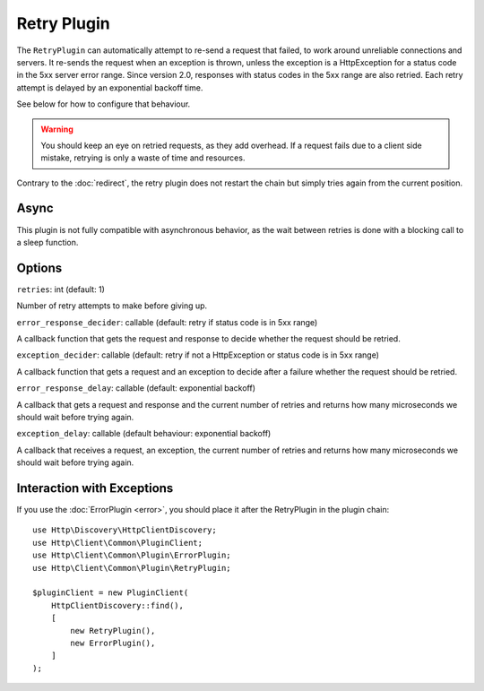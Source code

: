 Retry Plugin
============

The ``RetryPlugin`` can automatically attempt to re-send a request that failed,
to work around unreliable connections and servers. It re-sends the request when
an exception is thrown, unless the exception is a HttpException for a status
code in the 5xx server error range. Since version 2.0, responses with status
codes in the 5xx range are also retried. Each retry attempt is delayed by an
exponential backoff time.

See below for how to configure that behaviour.

.. warning::

    You should keep an eye on retried requests, as they add overhead. If a
    request fails due to a client side mistake, retrying is only a waste of
    time and resources.

Contrary to the :doc:`redirect`, the retry plugin does not restart the chain
but simply tries again from the current position.

Async
-----

This plugin is not fully compatible with asynchronous behavior, as the wait
between retries is done with a blocking call to a sleep function.

Options
-------

``retries``: int (default: 1)

Number of retry attempts to make before giving up.

``error_response_decider``: callable (default: retry if status code is in 5xx range)

A callback function that gets the request and response to decide whether the
request should be retried.

``exception_decider``: callable (default: retry if not a HttpException or status code is in 5xx range)

A callback function that gets a request and an exception to decide after a
failure whether the request should be retried.

``error_response_delay``: callable (default: exponential backoff)

A callback that gets a request and response and the current number of retries
and returns how many microseconds we should wait before trying again.

``exception_delay``: callable (default behaviour: exponential backoff)

A callback that receives a request, an exception, the current number of retries 
and returns how many microseconds we should wait before trying again.

Interaction with Exceptions
---------------------------

If you use the :doc:`ErrorPlugin <error>`, you should place it after the RetryPlugin in the
plugin chain::

    use Http\Discovery\HttpClientDiscovery;
    use Http\Client\Common\PluginClient;
    use Http\Client\Common\Plugin\ErrorPlugin;
    use Http\Client\Common\Plugin\RetryPlugin;

    $pluginClient = new PluginClient(
        HttpClientDiscovery::find(),
        [
            new RetryPlugin(),
            new ErrorPlugin(),
        ]
    );
